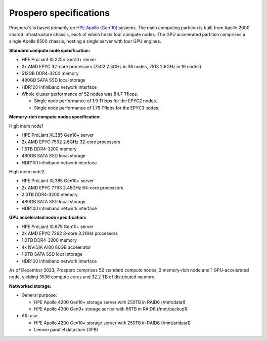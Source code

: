 Prospero specifications
=====

Prospero's is based primarily on `HPE Apollo (Gen 10) <https://www.hpe.com/us/en/compute/hpc/apollo-systems.html>`_ systems. The main computing partition is built from Apollo 2000 shared infrastructure chassis, each of which hosts four compute nodes. The GPU accelerated partition comprises a single Apollo 6500 chassis, hosting a single server with four GPU engines. 

**Standard compute node specification:**

* HPE ProLiant XL225n Gen10+ server
* 2x AMD EPYC 32-core processors (7502 2.5GHz in 36 nodes, 7513 2.6GHz in 16 nodes) 
* 512GB DDR4-3200 memory
* 480GB SATA SSD local storage
* HDR100 Infiniband network interface

* Whole cluster performance of 52 nodes was 84.7 Tflops.

  * Single node performance of 1.9 Tflops for the EPYC2 nodes.
  * Single node performance of 1.75 Tflops for the EPYC3 nodes.


**Memory-rich compute nodes specification:**

High mem node1

* HPE ProLiant XL385 Gen10+ server
* 2x AMD EPYC 7502 2.6GHz 32-core processors
* 1.5TB DDR4-3200 memory
* 480GB SATA SSD local storage
* HDR100 Infiniband network interface

High mem node2

* HPE ProLiant XL385 Gen10+ server
* 2x AMD EPYC 7763 2.45GHz 64-core processors
* 2.0TB DDR4-3200 memory
* 480GB SATA SSD local storage
* HDR100 Infiniband network interface

**GPU accelerated node specification:**

* HPE ProLiant XL675 Gen10+ server
* 2x AMD EPYC 7262 8-core 3.2GHz processors
* 1.0TB DDR4-3200 memory
* 4x NVIDIA A100 80GB accelerator 
* 1.9TB SATA SSD local storage
* HDR100 Infiniband network interface

As of December 2023, Prospero comprises 52 standard compute nodes, 2 memory-rich node and 1 GPU-accelerated node, yielding 3536 compute cores and 32.2 TB of distributed memory. 

**Networked storage:**

* General purpose:

  * HPE Apollo 4200 Gen10+ storage server with 250TB in RAID6 (/mnt/data1)
  * HPE Apollo 4200 Gen9+ storage server with 66TB in RAID6 (/mnt/backup1)

* ARI use:

  * HPE Apollo 4200 Gen10+ storage server with 250TB in RAID6 (/mnt/aridata1)
  * Lenovo parallel datastore (3PB)
